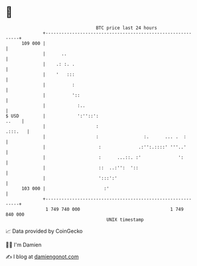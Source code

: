* 👋

#+begin_example
                                     BTC price last 24 hours                    
                 +------------------------------------------------------------+ 
         109 000 |                                                            | 
                 |      ..                                                    | 
                 |    .: :. .                                                 | 
                 |    '   :::                                                 | 
                 |          :                                                 | 
                 |          '::                                               | 
                 |            :..                                             | 
   $ USD         |            ':''::':                                  ..    | 
                 |                   :                                .:::.   | 
                 |                   :                 :.      ... .  :       | 
                 |                    :              .:'':.::::' '''..'       | 
                 |                    :      ...::. :'              ':        | 
                 |                    ::  ..:'':  '::                         | 
                 |                    ':::':'                                 | 
         103 000 |                      :'                                    | 
                 +------------------------------------------------------------+ 
                  1 749 740 000                                  1 749 840 000  
                                         UNIX timestamp                         
#+end_example
📈 Data provided by CoinGecko

🧑‍💻 I'm Damien

✍️ I blog at [[https://www.damiengonot.com][damiengonot.com]]
